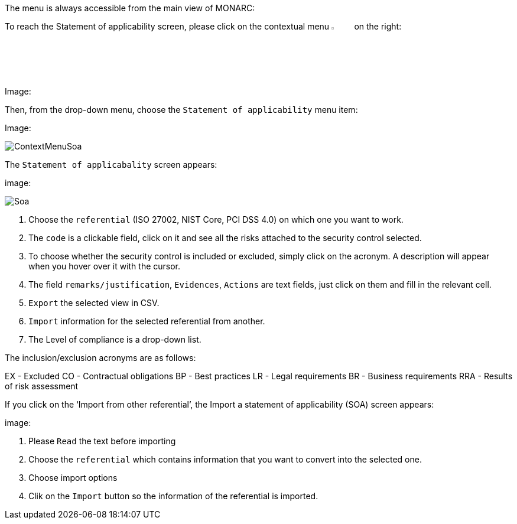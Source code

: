 The menu is always accessible from the main view of MONARC:

To reach the Statement of applicability screen, please click on the contextual menu image:Menu.png[pdfwidth=4%,width=4%] on the right:

Image: 

Then, from the drop-down menu, choose the `Statement of applicability` menu item:

Image:

image:ContextMenuSoa.png[ContextMenuSoa]

The `Statement of applicabality` screen appears:

image: 

image:Soa.png[Soa]

1. Choose the `referential` (ISO 27002, NIST Core, PCI DSS 4.0) on which one you want to work.
2. The `code` is a clickable field, click on it and see all the risks attached to the security control selected.
3.	To choose whether the security control is included or excluded, simply click on the acronym. A description will appear when you hover over it with the cursor.
4.	The field `remarks/justification`, `Evidences`, `Actions` are text fields, just click on them and fill in the relevant cell.
5.	`Export` the selected view in CSV.
6.	`Import` information for the selected referential from another.
7.	The Level of compliance is a drop-down list.

The inclusion/exclusion acronyms are as follows:

EX 	- Excluded
CO	- Contractual obligations
BP	- Best practices
LR	- Legal requirements
BR	- Business requirements
RRA	- Results of risk assessment

If you click on the ‘Import from other referential’, the Import a statement of applicability (SOA) screen appears:

image:

1.	Please `Read` the text before importing
2.	Choose the `referential` which contains information that you want to convert into the selected one.
3.	Choose import options
4.	Clik on the `Import` button so  the information of the referential is imported.

<<<
